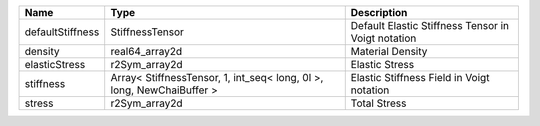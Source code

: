 

================ ===================================================================== ================================================== 
Name             Type                                                                  Description                                        
================ ===================================================================== ================================================== 
defaultStiffness StiffnessTensor                                                       Default Elastic Stiffness Tensor in Voigt notation 
density          real64_array2d                                                        Material Density                                   
elasticStress    r2Sym_array2d                                                         Elastic Stress                                     
stiffness        Array< StiffnessTensor, 1, int_seq< long, 0l >, long, NewChaiBuffer > Elastic Stiffness Field in Voigt notation          
stress           r2Sym_array2d                                                         Total Stress                                       
================ ===================================================================== ================================================== 


